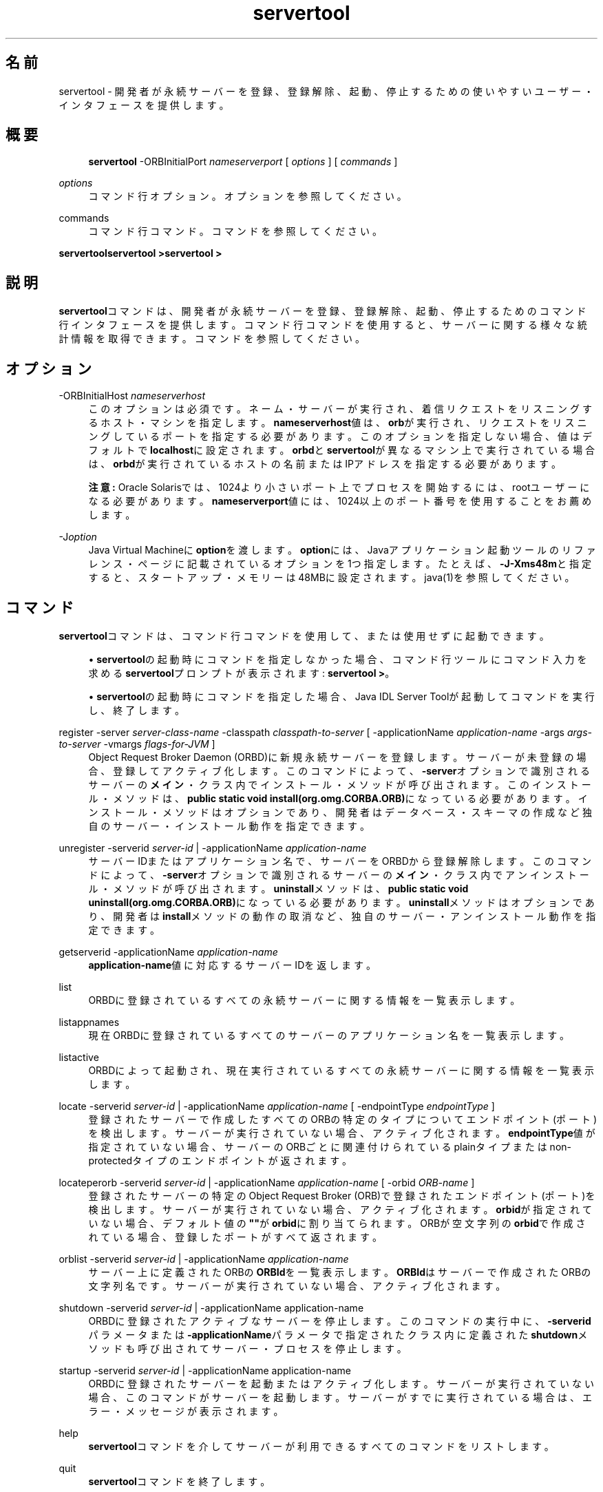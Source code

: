 '\" t
.\" Copyright (c) 2001, 2014, Oracle and/or its affiliates. All rights reserved.
.\" ORACLE PROPRIETARY/CONFIDENTIAL. Use is subject to license terms.
.\"
.\"
.\"
.\"
.\"
.\"
.\"
.\"
.\"
.\"
.\"
.\"
.\"
.\"
.\"
.\"
.\"
.\"
.\"
.\" Title: servertool
.\" Language: Japanese
.\" Date: 2013年11月21日
.\" SectDesc: Java IDLおよびRMI-IIOPツール
.\" Software: JDK 8
.\" Arch: 汎用
.\" Part Number: E58103-01
.\" Doc ID: JSSON
.\"
.if n .pl 99999
.TH "servertool" "1" "2013年11月21日" "JDK 8" "Java IDLおよびRMI-IIOPツール"
.\" -----------------------------------------------------------------
.\" * Define some portability stuff
.\" -----------------------------------------------------------------
.\" ~~~~~~~~~~~~~~~~~~~~~~~~~~~~~~~~~~~~~~~~~~~~~~~~~~~~~~~~~~~~~~~~~
.\" http://bugs.debian.org/507673
.\" http://lists.gnu.org/archive/html/groff/2009-02/msg00013.html
.\" ~~~~~~~~~~~~~~~~~~~~~~~~~~~~~~~~~~~~~~~~~~~~~~~~~~~~~~~~~~~~~~~~~
.ie \n(.g .ds Aq \(aq
.el       .ds Aq '
.\" -----------------------------------------------------------------
.\" * set default formatting
.\" -----------------------------------------------------------------
.\" disable hyphenation
.nh
.\" disable justification (adjust text to left margin only)
.ad l
.\" -----------------------------------------------------------------
.\" * MAIN CONTENT STARTS HERE *
.\" -----------------------------------------------------------------
.SH "名前"
servertool \- 開発者が永続サーバーを登録、登録解除、起動、停止するための使いやすいユーザー・インタフェースを提供します。
.SH "概要"
.sp
.if n \{\
.RS 4
.\}
.nf
\fBservertool\fR \-ORBInitialPort \fInameserverport\fR [ \fIoptions\fR ] [ \fIcommands \fR]
.fi
.if n \{\
.RE
.\}
.PP
\fIoptions\fR
.RS 4
コマンド行オプション。オプションを参照してください。
.RE
.PP
commands
.RS 4
コマンド行コマンド。コマンドを参照してください。
.RE
.PP
\fBservertool\fR\fBservertool >\fR\fBservertool >\fR
.SH "説明"
.PP
\fBservertool\fRコマンドは、開発者が永続サーバーを登録、登録解除、起動、停止するためのコマンド行インタフェースを提供します。コマンド行コマンドを使用すると、サーバーに関する様々な統計情報を取得できます。コマンドを参照してください。
.SH "オプション"
.PP
\-ORBInitialHost \fInameserverhost\fR
.RS 4
このオプションは必須です。ネーム・サーバーが実行され、着信リクエストをリスニングするホスト・マシンを指定します。\fBnameserverhost\fR値は、\fBorb\fRが実行され、リクエストをリスニングしているポートを指定する必要があります。このオプションを指定しない場合、値はデフォルトで\fBlocalhost\fRに設定されます。\fBorbd\fRと\fBservertool\fRが異なるマシン上で実行されている場合は、\fBorbd\fRが実行されているホストの名前またはIPアドレスを指定する必要があります。
.sp
\fB注意:\fR
Oracle Solarisでは、1024より小さいポート上でプロセスを開始するには、rootユーザーになる必要があります。\fBnameserverport\fR値には、1024以上のポート番号を使用することをお薦めします。
.RE
.PP
\-J\fIoption\fR
.RS 4
Java Virtual Machineに\fBoption\fRを渡します。\fBoption\fRには、Javaアプリケーション起動ツールのリファレンス・ページに記載されているオプションを1つ指定します。たとえば、\fB\-J\-Xms48m\fRと指定すると、スタートアップ・メモリーは48MBに設定されます。java(1)を参照してください。
.RE
.SH "コマンド"
.PP
\fBservertool\fRコマンドは、コマンド行コマンドを使用して、または使用せずに起動できます。
.sp
.RS 4
.ie n \{\
\h'-04'\(bu\h'+03'\c
.\}
.el \{\
.sp -1
.IP \(bu 2.3
.\}
\fBservertool\fRの起動時にコマンドを指定しなかった場合、コマンド行ツールにコマンド入力を求める\fBservertool\fRプロンプトが表示されます:
\fBservertool >\fR。
.RE
.sp
.RS 4
.ie n \{\
\h'-04'\(bu\h'+03'\c
.\}
.el \{\
.sp -1
.IP \(bu 2.3
.\}
\fBservertool\fRの起動時にコマンドを指定した場合、Java IDL Server Toolが起動してコマンドを実行し、終了します。
.RE
.PP
register \-server \fIserver\-class\-name\fR \-classpath \fIclasspath\-to\-server\fR [ \-applicationName \fIapplication\-name\fR \-args \fIargs\-to\-server\fR \-vmargs \fIflags\-for\-JVM\fR ]
.RS 4
Object Request Broker Daemon (ORBD)に新規永続サーバーを登録します。サーバーが未登録の場合、登録してアクティブ化します。このコマンドによって、\fB\-server\fRオプションで識別されるサーバーの\fBメイン\fR・クラス内でインストール・メソッドが呼び出されます。このインストール・メソッドは、\fBpublic static void install(org\&.omg\&.CORBA\&.ORB)\fRになっている必要があります。インストール・メソッドはオプションであり、開発者はデータベース・スキーマの作成など独自のサーバー・インストール動作を指定できます。
.RE
.PP
unregister \-serverid \fIserver\-id\fR | \-applicationName \fIapplication\-name\fR
.RS 4
サーバーIDまたはアプリケーション名で、サーバーをORBDから登録解除します。このコマンドによって、\fB\-server\fRオプションで識別されるサーバーの\fBメイン\fR・クラス内でアンインストール・メソッドが呼び出されます。
\fBuninstall\fRメソッドは、\fBpublic static void uninstall(org\&.omg\&.CORBA\&.ORB)\fRになっている必要があります。\fBuninstall\fRメソッドはオプションであり、開発者は\fBinstall\fRメソッドの動作の取消など、独自のサーバー・アンインストール動作を指定できます。
.RE
.PP
getserverid \-applicationName \fIapplication\-name\fR
.RS 4
\fBapplication\-name\fR値に対応するサーバーIDを返します。
.RE
.PP
list
.RS 4
ORBDに登録されているすべての永続サーバーに関する情報を一覧表示します。
.RE
.PP
listappnames
.RS 4
現在ORBDに登録されているすべてのサーバーのアプリケーション名を一覧表示します。
.RE
.PP
listactive
.RS 4
ORBDによって起動され、現在実行されているすべての永続サーバーに関する情報を一覧表示します。
.RE
.PP
locate \-serverid \fIserver\-id\fR | \-applicationName \fIapplication\-name\fR [ \-endpointType \fIendpointType\fR ]
.RS 4
登録されたサーバーで作成したすべてのORBの特定のタイプについてエンドポイント(ポート)を検出します。サーバーが実行されていない場合、アクティブ化されます。\fBendpointType\fR値が指定されていない場合、サーバーのORBごとに関連付けられているplainタイプまたはnon\-protectedタイプのエンドポイントが返されます。
.RE
.PP
locateperorb \-serverid \fIserver\-id\fR | \-applicationName \fIapplication\-name\fR [ \-orbid \fIORB\-name\fR ]
.RS 4
登録されたサーバーの特定のObject Request Broker (ORB)で登録されたエンドポイント(ポート)を検出します。サーバーが実行されていない場合、アクティブ化されます。\fBorbid\fRが指定されていない場合、デフォルト値の\fB""\fRが\fBorbid\fRに割り当てられます。ORBが空文字列の\fBorbid\fRで作成されている場合、登録したポートがすべて返されます。
.RE
.PP
orblist \-serverid \fIserver\-id\fR | \-applicationName \fIapplication\-name\fR
.RS 4
サーバー上に定義されたORBの\fBORBId\fRを一覧表示します。\fBORBId\fRはサーバーで作成されたORBの文字列名です。サーバーが実行されていない場合、アクティブ化されます。
.RE
.PP
shutdown \-serverid \fIserver\-id\fR | \-applicationName application\-name
.RS 4
ORBDに登録されたアクティブなサーバーを停止します。このコマンドの実行中に、\fB\-serverid\fRパラメータまたは\fB\-applicationName\fRパラメータで指定されたクラス内に定義された\fBshutdown\fRメソッドも呼び出されてサーバー・プロセスを停止します。
.RE
.PP
startup \-serverid \fIserver\-id\fR | \-applicationName application\-name
.RS 4
ORBDに登録されたサーバーを起動またはアクティブ化します。サーバーが実行されていない場合、このコマンドがサーバーを起動します。サーバーがすでに実行されている場合は、エラー・メッセージが表示されます。
.RE
.PP
help
.RS 4
\fBservertool\fRコマンドを介してサーバーが利用できるすべてのコマンドをリストします。
.RE
.PP
quit
.RS 4
\fBservertool\fRコマンドを終了します。
.RE
.SH "関連項目"
.sp
.RS 4
.ie n \{\
\h'-04'\(bu\h'+03'\c
.\}
.el \{\
.sp -1
.IP \(bu 2.3
.\}
orbd(1)
.RE
.br
'pl 8.5i
'bp
